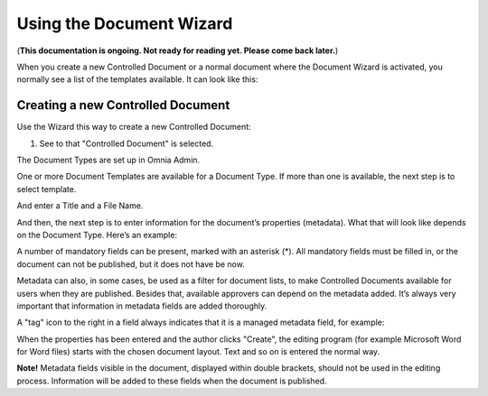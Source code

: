 Using the Document Wizard
===========================

(**This documentation is ongoing. Not ready for reading yet. Please come back later.**)

When you create a new Controlled Document or a normal document where the Document Wizard is activated, you normally see a list of the templates available. It can look like this:

.. image:: document-wizard.png

Creating a new Controlled Document
************************************
Use the Wizard this way to create a new Controlled Document:

1. See to that "Controlled Document" is selected.

.. image:: new-controlled-1.png

The Document Types are set up in Omnia Admin.

One or more Document Templates are available for a Document Type. If more than one is available, the next step is to select template.

.. image:: new-draft-2-new.png

And enter a Title and a File Name.

.. image:: new-draft-2b-new.png

And then, the next step is to enter information for the document’s properties (metadata). What that will look like depends on the Document Type. Here’s an example:

.. image:: new-draft-3-new.png

A number of mandatory fields can be present, marked with an asterisk (*). All mandatory fields must be filled in, or the document can  not be published, but it does not have be now.

Metadata can also, in some cases, be used as a filter for document lists, to make Controlled Documents available for users when they are published. Besides that, available approvers can depend on the metadata added. It’s always very important that information in metadata fields are added thoroughly.

A "tag" icon to the right in a field always indicates that it is a managed metadata field, for example:

.. image:: new-draft-4-new.png

When the properties has been entered and the author clicks "Create", the editing program (for example Microsoft Word for Word files) starts with the chosen document layout. Text and so on is entered the normal way. 

**Note!** Metadata fields visible in the document, displayed within double brackets, should not be used in the editing process. Information will be added to these fields when the document is published.
